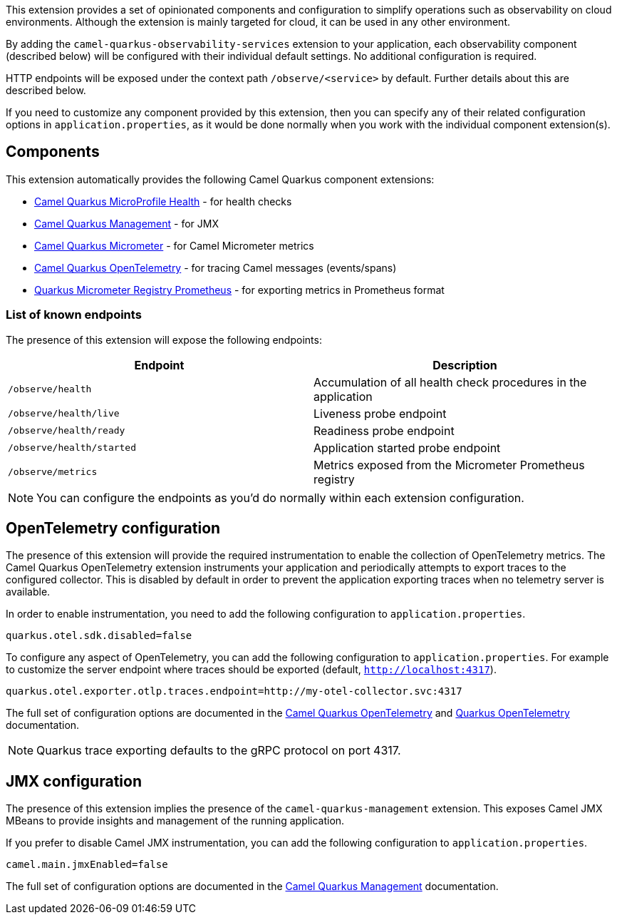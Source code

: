 This extension provides a set of opinionated components and configuration to simplify operations such as observability on cloud environments.
Although the extension is mainly targeted for cloud, it can be used in any other environment.

By adding the `camel-quarkus-observability-services` extension to your application, each observability component (described below) will be configured with their individual default settings.
No additional configuration is required.

HTTP endpoints will be exposed under the context path `/observe/<service>` by default. Further details about this are described below.

If you need to customize any component provided by this extension, then you can specify any of their related configuration options in `application.properties`, as it would be done normally when you work with the individual component extension(s).

== Components

This extension automatically provides the following Camel Quarkus component extensions:

* xref:reference/extensions/microprofile-health.adoc[Camel Quarkus MicroProfile Health] - for health checks
* xref:reference/extensions/management.adoc[Camel Quarkus Management] - for JMX
* xref:reference/extensions/micrometer.adoc[Camel Quarkus Micrometer] - for Camel Micrometer metrics
* xref:reference/extensions/opentelemetry.adoc[Camel Quarkus OpenTelemetry] - for tracing Camel messages (events/spans)
* https://quarkus.io/guides/telemetry-micrometer#micrometer-and-monitoring-system-extensions[Quarkus Micrometer Registry Prometheus] - for exporting metrics in Prometheus format

=== List of known endpoints

The presence of this extension will expose the following endpoints:

|====
|Endpoint | Description

| `/observe/health` | Accumulation of all health check procedures in the application
| `/observe/health/live` | Liveness probe endpoint
| `/observe/health/ready` | Readiness probe endpoint
| `/observe/health/started` | Application started probe endpoint
| `/observe/metrics` | Metrics exposed from the Micrometer Prometheus registry

|====

NOTE: You can configure the endpoints as you'd do normally within each extension configuration.

== OpenTelemetry configuration

The presence of this extension will provide the required instrumentation to enable the collection of OpenTelemetry metrics.
The Camel Quarkus OpenTelemetry extension instruments your application and periodically attempts to export traces to the configured collector.
This is disabled by default in order to prevent the application exporting traces when no telemetry server is available.

In order to enable instrumentation, you need to add the following configuration to `application.properties`.

[source,properties]
----
quarkus.otel.sdk.disabled=false
----

To configure any aspect of OpenTelemetry, you can add the following configuration to `application.properties`. For example to customize the server endpoint where traces should be exported (default, `http://localhost:4317`).

[source,properties]
----
quarkus.otel.exporter.otlp.traces.endpoint=http://my-otel-collector.svc:4317
----

The full set of configuration options are documented in the xref:reference/extensions/opentelemetry.adoc[Camel Quarkus OpenTelemetry] and https://quarkus.io/guides/opentelemetry[Quarkus OpenTelemetry] documentation.

NOTE: Quarkus trace exporting defaults to the gRPC protocol on port 4317.

== JMX configuration

The presence of this extension implies the presence of the `camel-quarkus-management` extension.
This exposes Camel JMX MBeans to provide insights and management of the running application.

If you prefer to disable Camel JMX instrumentation, you can add the following configuration to `application.properties`.

[source,properties]
----
camel.main.jmxEnabled=false
----

The full set of configuration options are documented in the xref:reference/extensions/management.adoc[Camel Quarkus Management] documentation.
